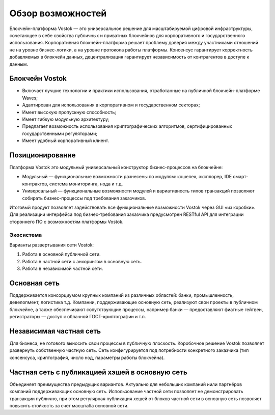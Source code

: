 Обзор возможностей
============================================

Блокчейн-платформа Vostok — это универсальное решение для масштабируемой цифровой инфраструктуры, сочетающее в себе свойства публичных и приватных блокчейнов для корпоративного и государственного использования. 
Корпоративная блокчейн-платформа решает проблему доверия между участниками отношений не на уровне бизнес-логики, а на уровне протокола работы платформы.
Консенсус гарантирует корректность добавляемых в блокчейн данных, децентрализация гарантирует независимость от контрагентов в доступе к данным.

Блокчейн Vostok
~~~~~~~~~~~~~~~~

* Включает лучшие технологии и практики использования, отработанные на публичной блокчейн-платформе Waves;
* Адаптирован для использования в корпоративном и государственном секторах;
* Имеет высокую пропускную способность;
* Имеет гибкую модульную архитектуру;
* Предлагает возможность использования криптографических алгоритмов, сертифицированных государственными регуляторами;
* Имеет удобный корпоративный клиент.

Позиционирование
~~~~~~~~~~~~~~~~~

Платформа Vostok это модульный универсальный конструктор бизнес-процессов на блокчейне:

* Модульный — функциональные возможности разнесены по модулям: кошелек, эксплорер, IDE смарт-контрактов, система мониторинга, нода и т.д.
* Универсальный — функциональные возможности модулей и вариативность типов транзакций позволяют собирать бизнес-процессы под требования заказчиков.

Итоговый продукт позволяет задействовать все функциональные возможности Vostok через GUI «из коробки». 
Для реализации интерфейса под бизнес-требования заказчика предусмотрен RESTful API для интеграции стороннего ПО с возможностям платформы Vostok.

Экосистема
-----------

Варианты развертывания сети Vostok:

#. Работа в основной публичной сети.
#. Работа в частной сети с анкорингом в основную сеть.
#. Работа в независимой частной сети.

Основная сеть
~~~~~~~~~~~~~~

Поддерживается консорциумом крупных компаний из различных областей: банки, промышленность, девелопмент, логистика т.д.
Компании, поддерживающие основную сеть, реализуют свои проекты в публичном блокчейне, а также обеспечивают сопутствующие процессы, 
например банки — предоставляют фиатные гейтвеи, регистраторы — доступ к облачной ГОСТ-криптографии и т.п.

Независимая частная сеть
~~~~~~~~~~~~~~~~~~~~~~~~

Для бизнеса, не готового выносить свои процессы в публичную плоскость. Коробочное решение Vostok позволяет развернуть собственную частную сеть. 
Сеть конфигурируется под потребности конкретного заказчика (тип консенсуса, криптография, число нод, параметры работы блокчейна).

Частная сеть с публикацией хэшей в основную сеть
~~~~~~~~~~~~~~~~~~~~~~~~~~~~~~~~~~~~~~~~~~~~~~~~

Объединяет преимущества предыдущих вариантов.
Актуально для небольших компаний и\или партнёров компаний поддерживающих основную сеть. 
Использование частной сети позволяет не демонстрировать транзакции публично, при этом регулярная публикация хешей от блоков частной сети в основную сеть позволяет повысить стойкость за счет масштаба основной сети.
